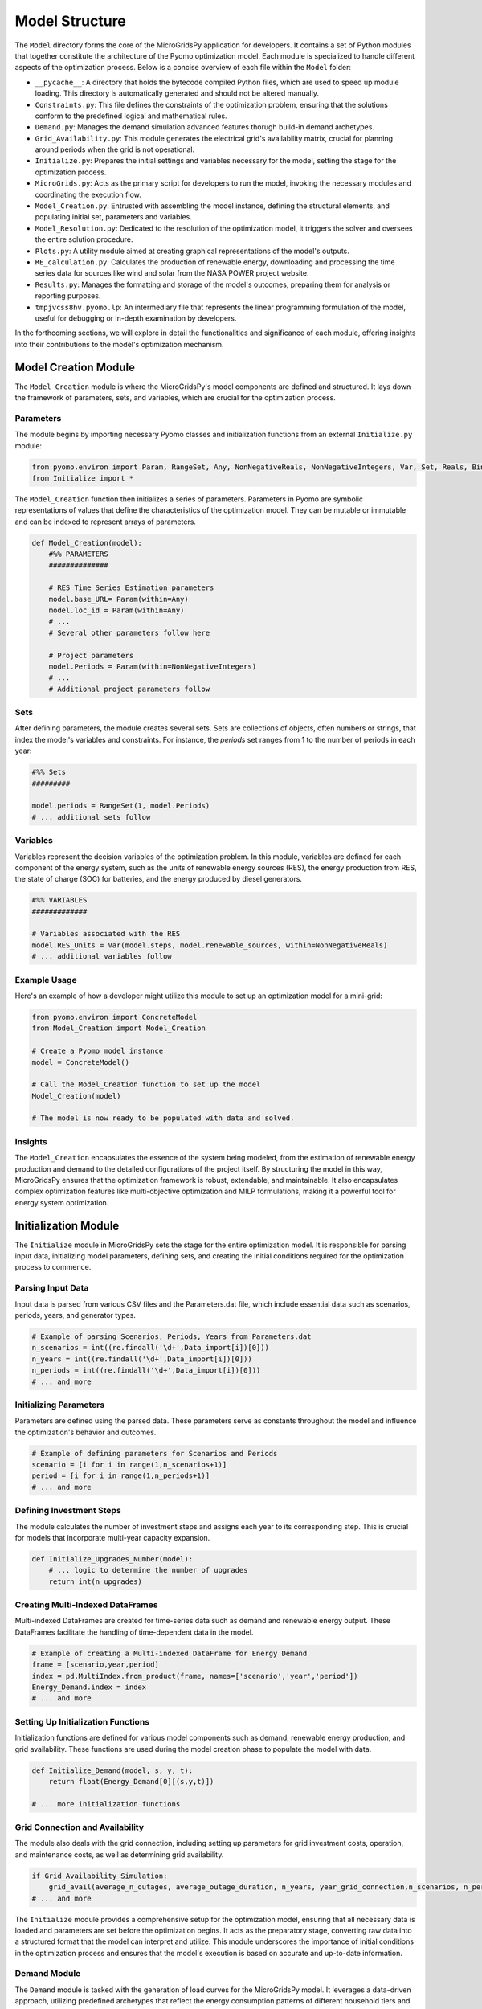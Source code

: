 =========================
Model Structure
=========================

The ``Model`` directory forms the core of the MicroGridsPy application for developers. It contains a set of Python modules that together constitute the architecture of the Pyomo optimization model. Each module is specialized to handle different aspects of the optimization process. Below is a concise overview of each file within the ``Model`` folder:

- ``__pycache__``: A directory that holds the bytecode compiled Python files, which are used to speed up module loading. This directory is automatically generated and should not be altered manually.

- ``Constraints.py``: This file defines the constraints of the optimization problem, ensuring that the solutions conform to the predefined logical and mathematical rules.

- ``Demand.py``: Manages the demand simulation advanced features thorugh build-in demand archetypes.

- ``Grid_Availability.py``: This module generates the electrical grid's availability matrix, crucial for planning around periods when the grid is not operational.

- ``Initialize.py``: Prepares the initial settings and variables necessary for the model, setting the stage for the optimization process.

- ``MicroGrids.py``: Acts as the primary script for developers to run the model, invoking the necessary modules and coordinating the execution flow.

- ``Model_Creation.py``: Entrusted with assembling the model instance, defining the structural elements, and populating initial set, parameters and variables.

- ``Model_Resolution.py``: Dedicated to the resolution of the optimization model, it triggers the solver and oversees the entire solution procedure.

- ``Plots.py``: A utility module aimed at creating graphical representations of the model's outputs.

- ``RE_calculation.py``: Calculates the production of renewable energy, downloading and processing the time series data for sources like wind and solar from the NASA POWER project website. 

- ``Results.py``: Manages the formatting and storage of the model's outcomes, preparing them for analysis or reporting purposes.

- ``tmpjvcss8hv.pyomo.lp``: An intermediary file that represents the linear programming formulation of the model, useful for debugging or in-depth examination by developers.

In the forthcoming sections, we will explore in detail the functionalities and significance of each module, offering insights into their contributions to the model's optimization mechanism.

Model Creation Module
=====================

The ``Model_Creation`` module is where the MicroGridsPy's model components are defined and structured. It lays down the framework of parameters, sets, and variables, which are crucial for the optimization process.

Parameters
----------

The module begins by importing necessary Pyomo classes and initialization functions from an external ``Initialize.py`` module:

.. code-block:: python

    from pyomo.environ import Param, RangeSet, Any, NonNegativeReals, NonNegativeIntegers, Var, Set, Reals, Binary
    from Initialize import *

The ``Model_Creation`` function then initializes a series of parameters. Parameters in Pyomo are symbolic representations of values that define the characteristics of the optimization model. They can be mutable or immutable and can be indexed to represent arrays of parameters.

.. code-block:: python

    def Model_Creation(model):
        #%% PARAMETERS
        ############## 

        # RES Time Series Estimation parameters
        model.base_URL= Param(within=Any)
        model.loc_id = Param(within=Any)
        # ...
        # Several other parameters follow here

        # Project parameters
        model.Periods = Param(within=NonNegativeIntegers)
        # ...
        # Additional project parameters follow

Sets
----

After defining parameters, the module creates several sets. Sets are collections of objects, often numbers or strings, that index the model's variables and constraints. For instance, the `periods` set ranges from 1 to the number of periods in each year:

.. code-block:: python

    #%% Sets
    #########

    model.periods = RangeSet(1, model.Periods)
    # ... additional sets follow

Variables
---------

Variables represent the decision variables of the optimization problem. In this module, variables are defined for each component of the energy system, such as the units of renewable energy sources (RES), the energy production from RES, the state of charge (SOC) for batteries, and the energy produced by diesel generators.

.. code-block:: python

    #%% VARIABLES
    #############

    # Variables associated with the RES
    model.RES_Units = Var(model.steps, model.renewable_sources, within=NonNegativeReals)
    # ... additional variables follow

Example Usage
-------------

Here's an example of how a developer might utilize this module to set up an optimization model for a mini-grid:

.. code-block:: python

    from pyomo.environ import ConcreteModel
    from Model_Creation import Model_Creation

    # Create a Pyomo model instance
    model = ConcreteModel()

    # Call the Model_Creation function to set up the model
    Model_Creation(model)

    # The model is now ready to be populated with data and solved.

Insights
---------

The ``Model_Creation`` encapsulates the essence of the system being modeled, from the estimation of renewable energy production and demand to the detailed configurations of the project itself.
By structuring the model in this way, MicroGridsPy ensures that the optimization framework is robust, extendable, and maintainable. It also encapsulates complex optimization features like multi-objective optimization and MILP formulations, making it a powerful tool for energy system optimization.


Initialization Module
=====================

The ``Initialize`` module in MicroGridsPy sets the stage for the entire optimization model. It is responsible for parsing input data, initializing model parameters, defining sets, and creating the initial conditions required for the optimization process to commence.

Parsing Input Data
------------------

Input data is parsed from various CSV files and the Parameters.dat file, which include essential data such as scenarios, periods, years, and generator types.

.. code-block:: python

    # Example of parsing Scenarios, Periods, Years from Parameters.dat
    n_scenarios = int((re.findall('\d+',Data_import[i])[0]))
    n_years = int((re.findall('\d+',Data_import[i])[0]))
    n_periods = int((re.findall('\d+',Data_import[i])[0]))
    # ... and more

Initializing Parameters
-----------------------

Parameters are defined using the parsed data. These parameters serve as constants throughout the model and influence the optimization's behavior and outcomes.

.. code-block:: python

    # Example of defining parameters for Scenarios and Periods
    scenario = [i for i in range(1,n_scenarios+1)]
    period = [i for i in range(1,n_periods+1)]
    # ... and more

Defining Investment Steps
-------------------------

The module calculates the number of investment steps and assigns each year to its corresponding step. This is crucial for models that incorporate multi-year capacity expansion.

.. code-block:: python

    def Initialize_Upgrades_Number(model):
        # ... logic to determine the number of upgrades
        return int(n_upgrades)

Creating Multi-Indexed DataFrames
---------------------------------

Multi-indexed DataFrames are created for time-series data such as demand and renewable energy output. These DataFrames facilitate the handling of time-dependent data in the model.

.. code-block:: python

    # Example of creating a Multi-indexed DataFrame for Energy Demand
    frame = [scenario,year,period]
    index = pd.MultiIndex.from_product(frame, names=['scenario','year','period'])
    Energy_Demand.index = index
    # ... and more

Setting Up Initialization Functions
-----------------------------------

Initialization functions are defined for various model components such as demand, renewable energy production, and grid availability. These functions are used during the model creation phase to populate the model with data.

.. code-block:: python

    def Initialize_Demand(model, s, y, t):
        return float(Energy_Demand[0][(s,y,t)])

    # ... more initialization functions

Grid Connection and Availability
--------------------------------

The module also deals with the grid connection, including setting up parameters for grid investment costs, operation, and maintenance costs, as well as determining grid availability.

.. code-block:: python

    if Grid_Availability_Simulation:
        grid_avail(average_n_outages, average_outage_duration, n_years, year_grid_connection,n_scenarios, n_periods)
    # ... and more



The ``Initialize`` module provides a comprehensive setup for the optimization model, ensuring that all necessary data is loaded and parameters are set before the optimization begins. It acts as the preparatory stage, converting raw data into a structured format that the model can interpret and utilize. This module underscores the importance of initial conditions in the optimization process and ensures that the model's execution is based on accurate and up-to-date information.

Demand Module
--------------

The ``Demand`` module is tasked with the generation of load curves for the MicroGridsPy model. It leverages a data-driven approach, utilizing predefined archetypes that reflect the energy consumption patterns of different household tiers and service structures.

Importing Data
--------------

Data importation is the first step in the load curve generation process. The module reads key parameters such as latitude, cooling periods, and household tiers from a `Parameters.dat` file. These parameters are crucial for selecting the correct archetype for demand calculation.

.. code-block:: python

    # Example of how the latitude parameter is used to determine the geographical zone archetype
    if "param: lat" in value:
        lat = (value[value.index('=')+1:value.index(';')])
        # ... rest of the code
        if  10 <= lat <=20:
            F = 'F1'
        # ... other conditions

Demand Calculation
------------------

With the parameters set, the `demand_calculation` function computes the demand for each household tier and service. It aggregates hourly loads according to the defined periods to align with the model's time resolution.

.. code-block:: python

    # Code snippet showing the aggregation of load data
    def aggregate_load(load_data, periods):
        # ... aggregation logic
        return aggregated_load

Household and Service Classes
-----------------------------

Two classes, `household` and `service`, encapsulate the logic for calculating the load demands for households and services respectively. These classes take the number of entities and their respective archetypes to output the demand.

.. code-block:: python

    class household:
        # ... class methods
        def load_demand(self, h_load):
            load = self.number/100 * h_load
            return load

    class service:
        # ... class methods

Load Profile Generation
-----------------------

The module generates a load profile for the specified number of years by combining the demand from all households and services. It accounts for annual demand growth to reflect the changes over the project's lifespan.

.. code-block:: python

    # Example of how load profiles are generated and grown annually
    for column in load_total:
        if column == 0:
            continue
        else: 
            load_total[column] = load_total[column-1]*(1+demand_growth/100)

Exporting Results
-----------------

Once the load curves are computed, the `excel_export` function exports the data to a CSV file, which will be used as input for the optimization model.

.. code-block:: python

    # Exporting the DataFrame to a CSV file
    def excel_export(load, years):
        # ... export logic

Execution
---------

The module concludes with the `demand_generation` function, which executes the demand calculation and exports the final load curves. This function also prints out the time taken to perform the calculations.

.. code-block:: python

    def demand_generation():
        # ... generation logic
        print("Load demand calculation started...")
        # ... more logic
        print('\n\nLoad demand calculation completed...')

Module Execution
----------------

The `Demand.py` module can be run as a standalone script to generate demand profiles. However, in the context of MicroGridsPy, it is typically called during the model setup phase.

Insights
--------

The demand generation process within MicroGridsPy is a sophisticated sequence that simulates realistic energy consumption patterns based on various factors. This module's output provides a crucial input for the optimization model, enabling it to make informed decisions about energy resource allocation and system design.

